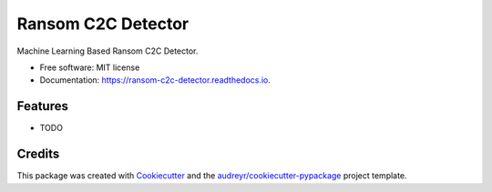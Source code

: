 ===================
Ransom C2C Detector
===================


.. image:: https://img.shields.io/pypi/v/ransom_c2c_detector.svg
        :target: https://pypi.python.org/pypi/ransom_c2c_detector

.. image:: https://img.shields.io/travis/uppusaikiran/ransom_c2c_detector.svg
        :target: https://travis-ci.org/uppusaikiran/ransom_c2c_detector

.. image:: https://readthedocs.org/projects/ransom-c2c-detector/badge/?version=latest
        :target: https://ransom-c2c-detector.readthedocs.io/en/latest/?badge=latest
        :alt: Documentation Status




Machine Learning Based Ransom C2C Detector.


* Free software: MIT license
* Documentation: https://ransom-c2c-detector.readthedocs.io.


Features
--------

* TODO

Credits
-------

This package was created with Cookiecutter_ and the `audreyr/cookiecutter-pypackage`_ project template.

.. _Cookiecutter: https://github.com/audreyr/cookiecutter
.. _`audreyr/cookiecutter-pypackage`: https://github.com/audreyr/cookiecutter-pypackage
